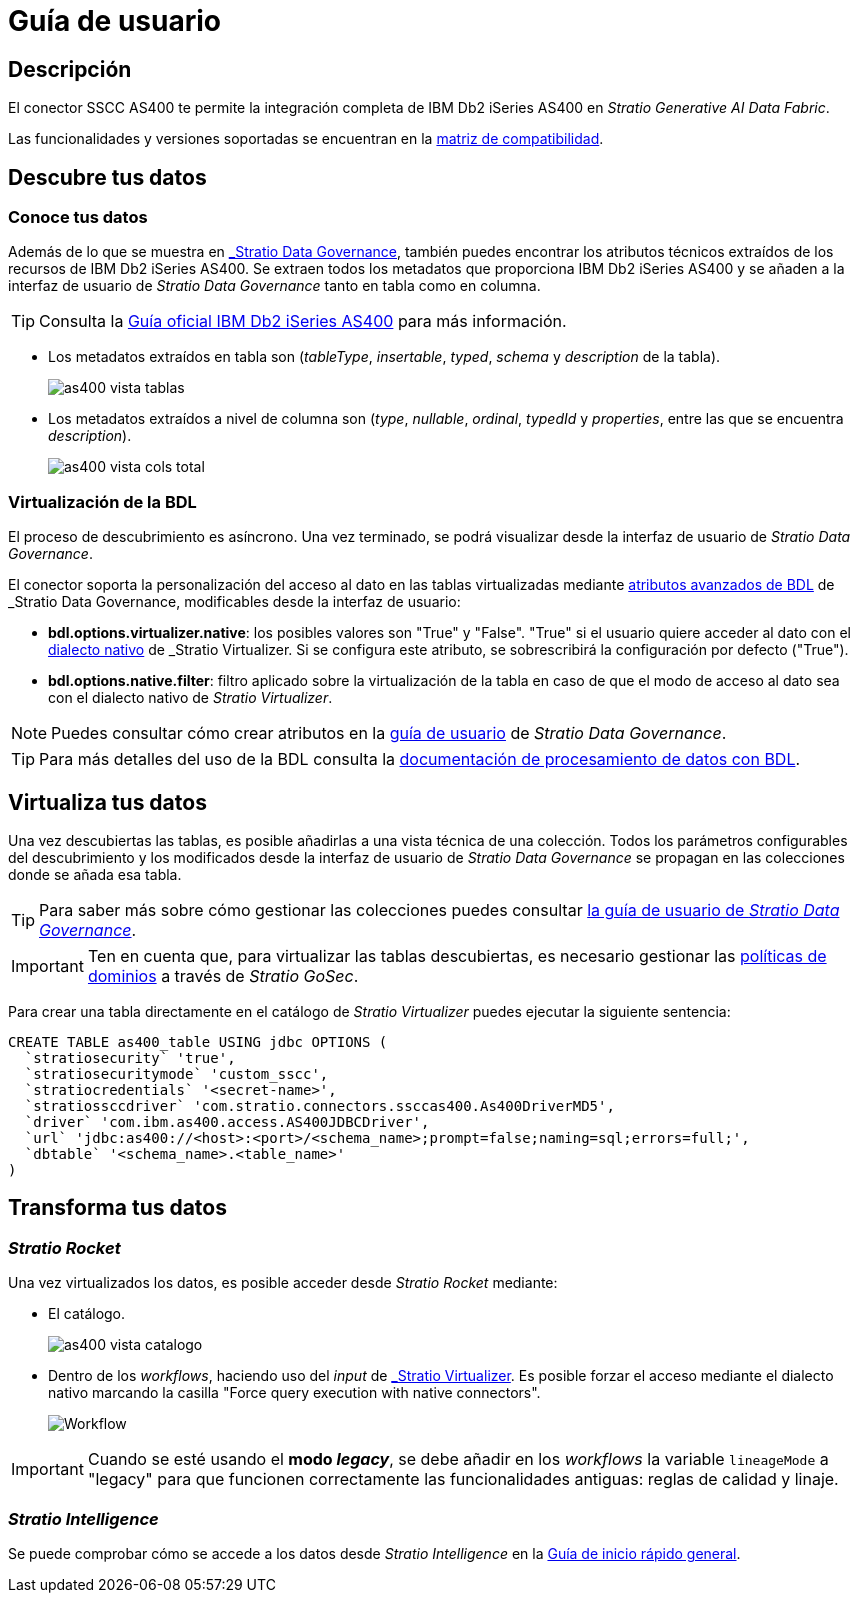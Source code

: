 = Guía de usuario

== Descripción

El conector SSCC AS400 te permite la integración completa de IBM Db2 iSeries AS400 en _Stratio Generative AI Data Fabric_.

Las funcionalidades y versiones soportadas se encuentran en la xref:as400:compatibility-matrix.adoc[matriz de compatibilidad].

== Descubre tus datos

=== Conoce tus datos

Además de lo que se muestra en xref:stratio-data-governance:user-manual:from-a-data-store-to-a-dictionary.adoc#_tablas_y_columnas[_Stratio Data Governance_], también puedes encontrar los atributos técnicos extraídos de los recursos de IBM Db2 iSeries AS400. Se extraen todos los metadatos que proporciona IBM Db2 iSeries AS400 y se añaden a la interfaz de usuario de _Stratio Data Governance_ tanto en tabla como en columna.

TIP: Consulta la https://www.ibm.com/docs/en/i/7.5?topic=overview-db2-i[Guía oficial IBM Db2 iSeries AS400] para más información.

* Los metadatos extraídos en tabla son (_tableType_, _insertable_, _typed_, _schema_ y _description_ de la tabla).
+
image:as400-vista-tablas.png[]

* Los metadatos extraídos a nivel de columna son (_type_, _nullable_, _ordinal_, _typedId_ y _properties_, entre las que se encuentra _description_).
+
image:as400-vista-cols-total.png[]

=== Virtualización de la BDL

El proceso de descubrimiento es asíncrono. Una vez terminado, se podrá visualizar desde la interfaz de usuario de _Stratio Data Governance_.

El conector soporta la personalización del acceso al dato en las tablas virtualizadas mediante xref:stratio-data-governance:user-manual:bdl-virtualization.adoc#_atributos_personalizados_de_bdl[atributos avanzados de BDL] de _Stratio Data Governance_, modificables desde la interfaz de usuario:

* *bdl.options.virtualizer.native*: los posibles valores son "True" y "False". "True" si el usuario quiere acceder al dato con el xref:stratio-virtualizer:user-guide:what-can-i-do-with-stratio-virtualizer.adoc#_consultas_nativas[dialecto nativo] de _Stratio Virtualizer_. Si se configura este atributo, se sobrescribirá la configuración por defecto ("True").
* *bdl.options.native.filter*: filtro aplicado sobre la virtualización de la tabla en caso de que el modo de acceso al dato sea con el dialecto nativo de _Stratio Virtualizer_.

NOTE: Puedes consultar cómo crear atributos en la xref:stratio-data-governance:user-manual:addition-of-metadata[guía de usuario] de _Stratio Data Governance_.

TIP: Para más detalles del uso de la BDL consulta la xref:stratio-data-governance:user-manual:data-processing-with-bdl.adoc[documentación de procesamiento de datos con BDL].

== Virtualiza tus datos

Una vez descubiertas las tablas, es posible añadirlas a una vista técnica de una colección. Todos los parámetros configurables del descubrimiento y los modificados desde la interfaz de usuario de _Stratio Data Governance_ se propagan en las colecciones donde se añada esa tabla.

TIP: Para saber más sobre cómo gestionar las colecciones puedes consultar xref:stratio-data-governance:user-manual:collections.adoc[la guía de usuario de _Stratio Data Governance_].

IMPORTANT: Ten en cuenta que, para virtualizar las tablas descubiertas, es necesario gestionar las xref:stratio-gosec:operations-manual:data-access/manage-policies/manage-domains-policies.adoc[políticas de dominios] a través de _Stratio GoSec_.

Para crear una tabla directamente en el catálogo de _Stratio Virtualizer_ puedes ejecutar la siguiente sentencia:

[source,sql]
----
CREATE TABLE as400_table USING jdbc OPTIONS (
  `stratiosecurity` 'true',
  `stratiosecuritymode` 'custom_sscc',
  `stratiocredentials` '<secret-name>',
  `stratiossccdriver` 'com.stratio.connectors.ssccas400.As400DriverMD5',
  `driver` 'com.ibm.as400.access.AS400JDBCDriver',
  `url` 'jdbc:as400://<host>:<port>/<schema_name>;prompt=false;naming=sql;errors=full;',
  `dbtable` '<schema_name>.<table_name>'
)
----

== Transforma tus datos

=== _Stratio Rocket_

Una vez virtualizados los datos, es posible acceder desde _Stratio Rocket_ mediante:

* El catálogo.
+
image::as400-vista-catalogo.png[]

* Dentro de los _workflows_, haciendo uso del _input_ de xref:stratio-rocket:user-guide:workflow-asset/data-inputs.adoc#_stratio_virtualizer[_Stratio Virtualizer_]. Es posible forzar el acceso mediante el dialecto nativo marcando la casilla "Force query execution with native connectors".
+
image::as400-vista-worflow-crossdata.png[Workflow]

IMPORTANT: Cuando se esté usando el *modo _legacy_*, se debe añadir en los _workflows_ la variable `lineageMode` a "legacy" para que funcionen correctamente las funcionalidades antiguas: reglas de calidad y linaje.

=== _Stratio Intelligence_

Se puede comprobar cómo se accede a los datos desde _Stratio Intelligence_ en la xref:ROOT:quick-start-guide.adoc#_stratio_intelligence[Guía de inicio rápido general].
